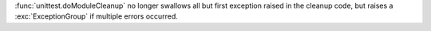 :func:`unittest.doModuleCleanup` no longer swallows all but first exception
raised in the cleanup code, but raises a :exc:`ExceptionGroup` if multiple
errors occurred.
